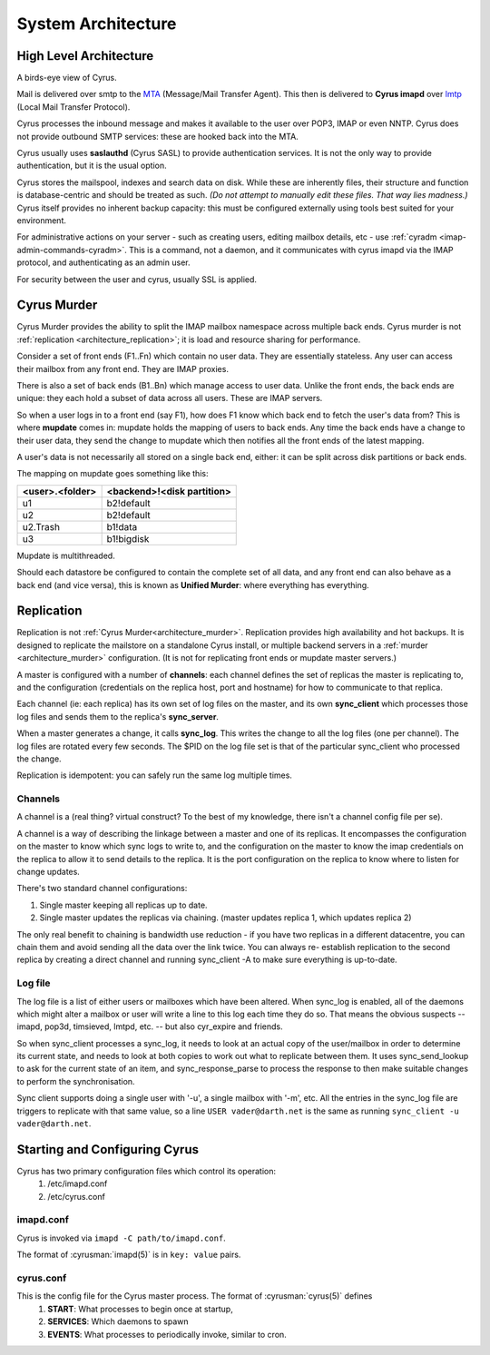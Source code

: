 .. _architecture:

==================================
System Architecture
==================================

High Level Architecture
=======================

A birds-eye view of Cyrus.

.. image:: images/architecture.jpg
    :height: 400 px
    :width: 636 px
    :alt: High level architecture diagram.
    :align: center

Mail is delivered over smtp to the MTA_ (Message/Mail Transfer Agent). This then is delivered to **Cyrus imapd** over lmtp_ (Local Mail Transfer Protocol). 

Cyrus processes the inbound message and makes it available to the user over POP3, IMAP or even NNTP. Cyrus does not provide outbound SMTP services: these are hooked back into the MTA.

Cyrus usually uses **saslauthd** (Cyrus SASL) to provide authentication services. It is not the only way to provide authentication, but it is the usual option.

Cyrus stores the mailspool, indexes and search data on disk. While these are inherently files, their structure and function is database-centric and should be treated as such. *(Do not attempt to manually edit these files. That way lies madness.)* Cyrus itself provides no inherent backup capacity: this must be configured externally using tools best suited for your environment.

For administrative actions on your server - such as creating users, editing mailbox details, etc - use :ref:`cyradm <imap-admin-commands-cyradm>`. This is a command, not a daemon, and it communicates with cyrus imapd via the IMAP protocol, and authenticating as an admin user.

For security between the user and cyrus, usually SSL is applied.

.. todo:
    - undecided on whether to include idled in here. At the moment I've left it out.
    
.. _MTA: https://en.wikipedia.org/wiki/Message_transfer_agent
.. _lmtp: https://en.wikipedia.org/wiki/Local_Mail_Transfer_Protocol
.. _nginx: http://nginx.org/en/

.. _architecture_murder:
Cyrus Murder
============

Cyrus Murder provides the ability to split the IMAP mailbox namespace across multiple back ends. Cyrus murder is not :ref:`replication <architecture_replication>`; it is load and resource sharing for performance.

.. image:: images/image2-murder.jpg
    :height: 416 px
    :width:  496 px
    :alt: Cyrus Murder architecture.
    :align: center
    
Consider a set of front ends (F1..Fn) which contain no user data. They are essentially stateless. Any user can access their mailbox from any front end. They are IMAP proxies.

There is also a set of back ends (B1..Bn) which manage access to user data. Unlike the front ends, the back ends are unique: they each hold a subset of data across all users. These are IMAP servers.

So when a user logs in to a front end (say F1), how does F1 know which back end to fetch the user's data from? This is where **mupdate** comes in: mupdate holds the mapping of users to back ends. Any time the back ends have a change to their user data, they send the change to mupdate which then notifies all the front ends of the latest mapping.

A user's data is not necessarily all stored on a single back end, either: it can be split across disk partitions or back ends.

The mapping on mupdate goes something like this:

===============  ===============
<user>.<folder>  <backend>!<disk partition>
===============  ===============
u1               b2!default
u2               b2!default
u2.Trash         b1!data
u3               b1!bigdisk
===============  ===============

Mupdate is multithreaded. 

Should each datastore be configured to contain the complete set of all data, and any front end can also behave as a back end (and vice versa), this is known as **Unified Murder**: where everything has everything.

.. todo:
    Migrate information from https://cyrusimap.org/mediawiki/index.php/Cyrus_Murder_Design

.. _architecture_replication:    
Replication
===========
Replication is not :ref:`Cyrus Murder<architecture_murder>`. Replication provides high availability and hot backups. It is designed to replicate the mailstore on a standalone Cyrus install, or multiple backend servers in a :ref:`murder <architecture_murder>` configuration. (It is not for replicating front ends or mupdate master servers.)

.. image:: images/image3-replication.jpg
    :height: 385 px 
    :width:  507 px
    :alt: Cyrus replication architecture
    :align: center
    
A master is configured with a number of **channels**: each channel defines the set of replicas the master is replicating to, and the configuration (credentials on the replica host, port and hostname) for how to communicate to that replica.

Each channel (ie: each replica) has its own set of log files on the master, and its own **sync_client** which processes those log files and sends them to the replica's **sync_server**.

When a master generates a change, it calls **sync_log**. This writes the change to all the log files (one per channel). The log files are rotated every few seconds. The $PID on the log file set is that of the particular sync_client who processed the change. 

Replication is idempotent: you can safely run the same log multiple times.

Channels
--------

A channel is a (real thing? virtual construct? To the best of my knowledge, there isn't a channel config file per se). 

A channel is a way of describing the linkage between a master and one of its replicas. It encompasses the configuration on the master to know which sync logs to write to, and the configuration on the master to know the imap credentials on the replica to allow it to send details to the replica. It is the port configuration on the replica to know where to listen for change updates.

There's two standard channel configurations:

1. Single master keeping all replicas up to date.
2. Single master updates the replicas via chaining. (master updates replica 1, which updates replica 2)

The only real benefit to chaining is bandwidth use reduction - if
you have two replicas in a different datacentre, you can chain them and
avoid sending all the data over the link twice.  You can always re-
establish replication to the second replica by creating a direct channel
and running sync_client -A to make sure everything is up-to-date.

Log file
--------
The log file is a list of either users or mailboxes which have been altered.  When sync_log is enabled, all of the daemons which might alter a mailbox or user will write a line to this log each time they do so.  That means the obvious suspects -- imapd, pop3d, timsieved, lmtpd, etc. -- but also cyr_expire and friends.

So when sync_client processes a sync_log, it needs to look at an actual copy of the user/mailbox in order to determine its current state, and needs to look at both copies to work out what to replicate between them. It uses sync_send_lookup to ask for the current state of an item, and sync_response_parse to process the response to then make suitable changes to perform the synchronisation.

Sync client supports doing a single user with '-u', a single mailbox with '-m', etc.  All the entries in the sync_log file are triggers to replicate with that same value, so a line ``USER vader@darth.net`` is the same as running ``sync_client -u vader@darth.net``.

Starting and Configuring Cyrus
==============================

Cyrus has two primary configuration files which control its operation:
    1. /etc/imapd.conf
    2. /etc/cyrus.conf
    
imapd.conf
----------
Cyrus is invoked via ``imapd -C path/to/imapd.conf``.

The format of :cyrusman:`imapd(5)` is in ``key: value`` pairs.

cyrus.conf
----------    
This is the config file for the Cyrus master process. The format of :cyrusman:`cyrus(5)` defines
    1. **START**: What processes to begin once at startup,
    2. **SERVICES**: Which daemons to spawn
    3. **EVENTS**: What processes to periodically invoke, similar to cron.
